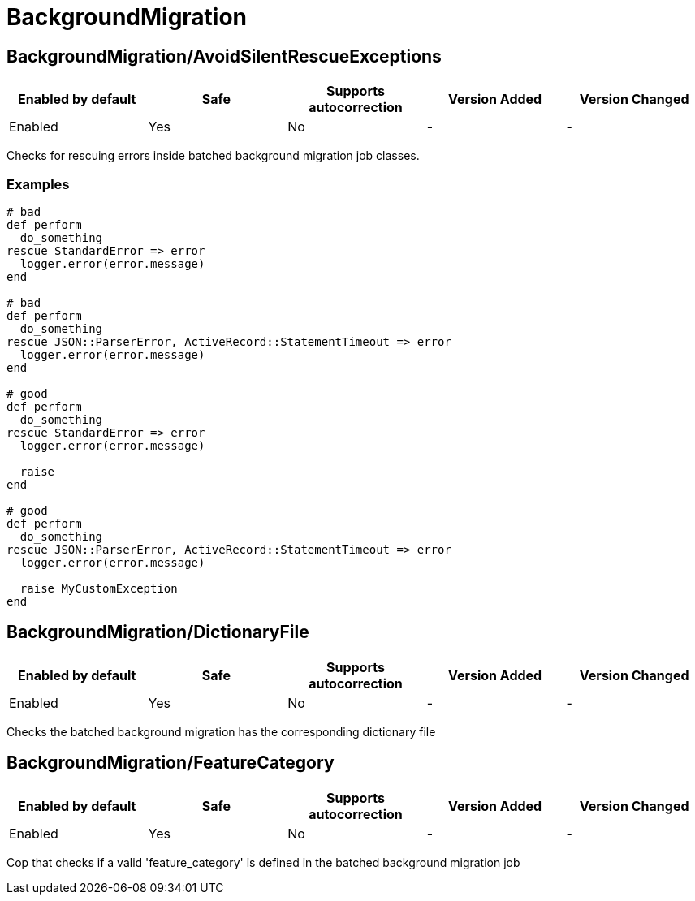 ////
  Do NOT edit this file by hand directly, as it is automatically generated.

  Please make any necessary changes to the cop documentation within the source files themselves.
////

= BackgroundMigration

[#backgroundmigrationavoidsilentrescueexceptions]
== BackgroundMigration/AvoidSilentRescueExceptions

|===
| Enabled by default | Safe | Supports autocorrection | Version Added | Version Changed

| Enabled
| Yes
| No
| -
| -
|===

Checks for rescuing errors inside batched background migration job classes.

[#examples-backgroundmigrationavoidsilentrescueexceptions]
=== Examples

[source,ruby]
----
# bad
def perform
  do_something
rescue StandardError => error
  logger.error(error.message)
end

# bad
def perform
  do_something
rescue JSON::ParserError, ActiveRecord::StatementTimeout => error
  logger.error(error.message)
end

# good
def perform
  do_something
rescue StandardError => error
  logger.error(error.message)

  raise
end

# good
def perform
  do_something
rescue JSON::ParserError, ActiveRecord::StatementTimeout => error
  logger.error(error.message)

  raise MyCustomException
end
----

[#backgroundmigrationdictionaryfile]
== BackgroundMigration/DictionaryFile

|===
| Enabled by default | Safe | Supports autocorrection | Version Added | Version Changed

| Enabled
| Yes
| No
| -
| -
|===

Checks the batched background migration has the corresponding dictionary file

[#backgroundmigrationfeaturecategory]
== BackgroundMigration/FeatureCategory

|===
| Enabled by default | Safe | Supports autocorrection | Version Added | Version Changed

| Enabled
| Yes
| No
| -
| -
|===

Cop that checks if a valid 'feature_category' is defined in the batched background migration job
